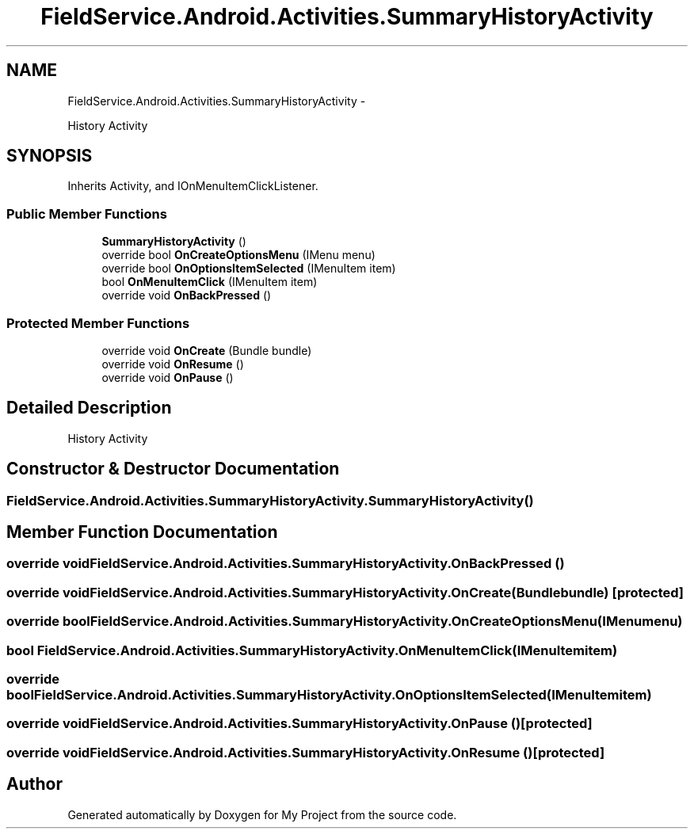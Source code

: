 .TH "FieldService.Android.Activities.SummaryHistoryActivity" 3 "Tue Jul 1 2014" "My Project" \" -*- nroff -*-
.ad l
.nh
.SH NAME
FieldService.Android.Activities.SummaryHistoryActivity \- 
.PP
History Activity  

.SH SYNOPSIS
.br
.PP
.PP
Inherits Activity, and IOnMenuItemClickListener\&.
.SS "Public Member Functions"

.in +1c
.ti -1c
.RI "\fBSummaryHistoryActivity\fP ()"
.br
.ti -1c
.RI "override bool \fBOnCreateOptionsMenu\fP (IMenu menu)"
.br
.ti -1c
.RI "override bool \fBOnOptionsItemSelected\fP (IMenuItem item)"
.br
.ti -1c
.RI "bool \fBOnMenuItemClick\fP (IMenuItem item)"
.br
.ti -1c
.RI "override void \fBOnBackPressed\fP ()"
.br
.in -1c
.SS "Protected Member Functions"

.in +1c
.ti -1c
.RI "override void \fBOnCreate\fP (Bundle bundle)"
.br
.ti -1c
.RI "override void \fBOnResume\fP ()"
.br
.ti -1c
.RI "override void \fBOnPause\fP ()"
.br
.in -1c
.SH "Detailed Description"
.PP 
History Activity 


.SH "Constructor & Destructor Documentation"
.PP 
.SS "FieldService\&.Android\&.Activities\&.SummaryHistoryActivity\&.SummaryHistoryActivity ()"

.SH "Member Function Documentation"
.PP 
.SS "override void FieldService\&.Android\&.Activities\&.SummaryHistoryActivity\&.OnBackPressed ()"

.SS "override void FieldService\&.Android\&.Activities\&.SummaryHistoryActivity\&.OnCreate (Bundlebundle)\fC [protected]\fP"

.SS "override bool FieldService\&.Android\&.Activities\&.SummaryHistoryActivity\&.OnCreateOptionsMenu (IMenumenu)"

.SS "bool FieldService\&.Android\&.Activities\&.SummaryHistoryActivity\&.OnMenuItemClick (IMenuItemitem)"

.SS "override bool FieldService\&.Android\&.Activities\&.SummaryHistoryActivity\&.OnOptionsItemSelected (IMenuItemitem)"

.SS "override void FieldService\&.Android\&.Activities\&.SummaryHistoryActivity\&.OnPause ()\fC [protected]\fP"

.SS "override void FieldService\&.Android\&.Activities\&.SummaryHistoryActivity\&.OnResume ()\fC [protected]\fP"


.SH "Author"
.PP 
Generated automatically by Doxygen for My Project from the source code\&.
